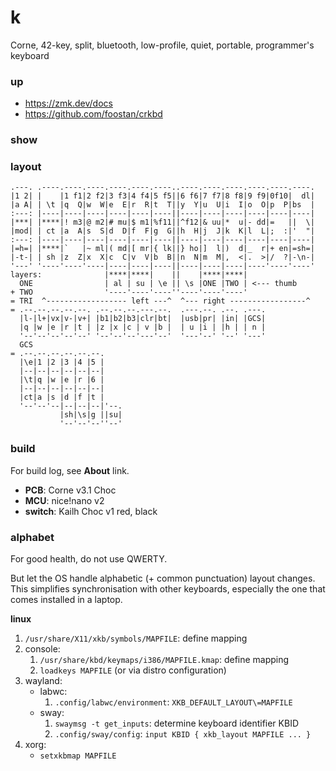 * k

Corne, 42-key, split, bluetooth, low-profile, quiet, portable, programmer's keyboard

*** up

- https://zmk.dev/docs
- https://github.com/foostan/crkbd

*** show

[[/pub/top.jpg]]

*** layout

#+BEGIN_SRC
.---. .----.----.----.----.----.----..----.----.----.----.----.----.
|1 2| |    |1 f1|2 f2|3 f3|4 f4|5 f5||6 f6|7 f7|8 f8|9 f9|0f10|  dl|
|a A| | \t |q  Q|w  W|e  E|r  R|t  T||y  Y|u  U|i  I|o  O|p  P|bs  |
:---: |----|----|----|----|----|----||----|----|----|----|----|----|
|***| |****|! m3|@ m2|# mu|$ m1|%f11||^f12|& uu|*  u|- dd|=   ||  \|
|mod| | ct |a  A|s  S|d  D|f  F|g  G||h  H|j  J|k  K|l  L|;  :|'  "|
:---: |----|----|----|----|----|----||----|----|----|----|----|----|
|=h=| |****|`   |~ ml|( md|[ mr|{ lk||} ho|]  l|)  d|_  r|+ en|=sh=|
|-t-| | sh |z  Z|x  X|c  C|v  V|b  B||n  N|m  M|,  <|.  >|/  ?|-\n-|
'---' '----'----'----|----|----|----||----|----|----|----'----'----'
layers:              |****|****|    ||    |****|****|
  ONE                | al | su | \e || \s |ONE |TWO | <--- thumb
+ TWO                '----'----'----''----'----'----'
= TRI  ^------------------ left ---^  ^--- right -----------------^
= .--.--.--.--.--. .--.--.--.---.--.  .---.--. .--. .---.
  |l-|l+|vx|v-|v+| |b1|b2|b3|clr|bt|  |usb|pr| |in| |GCS|
  |q |w |e |r |t | |z |x |c | v |b |  | u |i | |h | | n |
  '--'--'--'--'--' '--'--'--'---'--'  '---'--' '--' '---'
  GCS
= .--.--.--.--.--.--.
  |\e|1 |2 |3 |4 |5 |
  |--|--|--|--|--|--|
  |\t|q |w |e |r |6 |
  |--|--|--|--|--|--|
  |ct|a |s |d |f |t |
  '--'--'--|--|--|--|'--.
           |sh|\s|g ||su|
           '--'--'--''--'
#+END_SRC

*** build

For build log, see *About* link.

- *PCB*: Corne v3.1 Choc
- *MCU*: nice!nano v2
- *switch*: Kailh Choc v1 red, black

*** alphabet

For good health, do not use QWERTY.

But let the OS handle alphabetic (+ common punctuation) layout changes. This simplifies synchronisation with other keyboards, especially the one that comes installed in a laptop.

*linux*
1. =/usr/share/X11/xkb/symbols/MAPFILE=: define mapping
2. console:
    1. =/usr/share/kbd/keymaps/i386/MAPFILE.kmap=: define mapping
    2. ~loadkeys MAPFILE~ (or via distro configuration)
3. wayland:
    - labwc:
        1. =.config/labwc/environment=: =XKB_DEFAULT_LAYOUT\=MAPFILE=
    - sway:
        1. ~swaymsg -t get_inputs~: determine keyboard identifier KBID
        2. =.config/sway/config=: =input KBID { xkb_layout MAPFILE ... }=
4. xorg:
    - ~setxkbmap MAPFILE~
